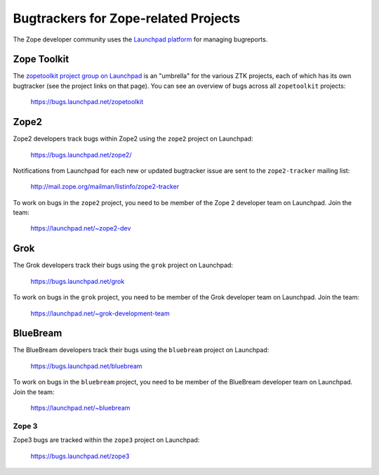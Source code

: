 .. _zope-bugtrackers:

Bugtrackers for Zope-related Projects
=====================================

The Zope developer community uses the
`Launchpad platform <http://launchpad.net>`_ for managing bugreports.


.. _ztk-bugtracker:

Zope Toolkit
------------

The `zopetoolkit project group on Launchpad
<https://launchpad.net/zopetoolkit>`_ is an "umbrella" for the various
ZTK projects, each of which has its own bugtracker (see the project links
on that page).  You can see an overview of bugs across all ``zopetoolkit``
projects:

 https://bugs.launchpad.net/zopetoolkit


.. _zope2-bugtracker:

Zope2
-----

Zope2 developers track bugs within Zope2 using the ``zope2`` project on
Launchpad:

 https://bugs.launchpad.net/zope2/

Notifications from Launchpad for each new or updated bugtracker issue are
sent to the ``zope2-tracker`` mailing list:

 http://mail.zope.org/mailman/listinfo/zope2-tracker

To work on bugs in the ``zope2`` project, you need to be member of the
Zope 2 developer team on Launchpad.  Join the team:

 https://launchpad.net/~zope2-dev


.. _grok-bugtracker:

Grok
----

The Grok developers track their bugs using the ``grok`` project
on Launchpad:

 https://bugs.launchpad.net/grok

To work on bugs in the ``grok`` project, you need to be member of the
Grok developer team on Launchpad.  Join the team:

 https://launchpad.net/~grok-development-team


.. _bluebream-bugtracker:

BlueBream
---------

The BlueBream developers track their bugs using the ``bluebream`` project
on Launchpad:

 https://bugs.launchpad.net/bluebream

To work on bugs in the ``bluebream`` project, you need to be member of the
BlueBream developer team on Launchpad.  Join the team:

 https://launchpad.net/~bluebream


.. _zope3-bugtracker:

Zope 3
++++++

Zope3 bugs are tracked within the ``zope3`` project on Launchpad:

 https://bugs.launchpad.net/zope3

.. note:
   Most effort in this project days is now devoted to migrating
   the bugs to other, active projects (``zope2``, ``bluebream``, ``grok``,
   or one of the ``zopetoolkit`` projects).
